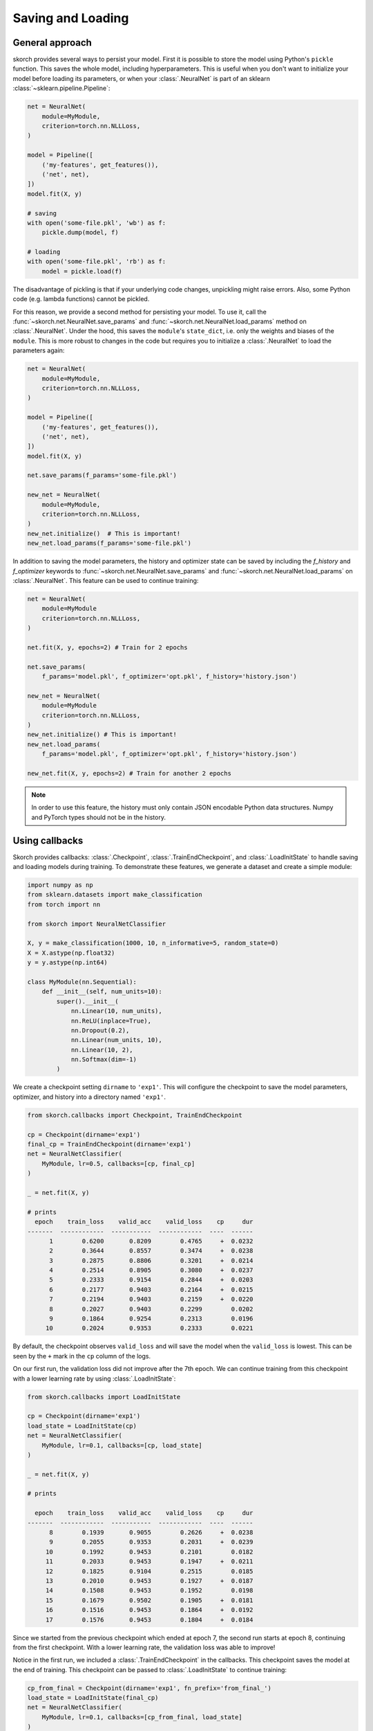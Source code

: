 .. _save_load:

==================
Saving and Loading
==================

General approach
----------------

skorch provides several ways to persist your model. First it is
possible to store the model using Python's ``pickle`` function. This
saves the whole model, including hyperparameters. This is useful when
you don't want to initialize your model before loading its parameters,
or when your :class:`.NeuralNet` is part of an sklearn
:class:`~sklearn.pipeline.Pipeline`:

.. code:: python

    net = NeuralNet(
        module=MyModule,
        criterion=torch.nn.NLLLoss,
    )

    model = Pipeline([
        ('my-features', get_features()),
        ('net', net),
    ])
    model.fit(X, y)

    # saving
    with open('some-file.pkl', 'wb') as f:
        pickle.dump(model, f)

    # loading
    with open('some-file.pkl', 'rb') as f:
        model = pickle.load(f)

The disadvantage of pickling is that if your underlying code changes,
unpickling might raise errors. Also, some Python code (e.g. lambda
functions) cannot be pickled.

For this reason, we provide a second method for persisting your model.
To use it, call the :func:`~skorch.net.NeuralNet.save_params` and
:func:`~skorch.net.NeuralNet.load_params` method on
:class:`.NeuralNet`. Under the hood, this saves the ``module``\'s
``state_dict``, i.e. only the weights and biases of the ``module``.
This is more robust to changes in the code but requires you to
initialize a :class:`.NeuralNet` to load the parameters again:

.. code:: python

    net = NeuralNet(
        module=MyModule,
        criterion=torch.nn.NLLLoss,
    )

    model = Pipeline([
        ('my-features', get_features()),
        ('net', net),
    ])
    model.fit(X, y)

    net.save_params(f_params='some-file.pkl')

    new_net = NeuralNet(
        module=MyModule,
        criterion=torch.nn.NLLLoss,
    )
    new_net.initialize()  # This is important!
    new_net.load_params(f_params='some-file.pkl')

In addition to saving the model parameters, the history and optimizer state can
be saved by including the `f_history` and `f_optimizer` keywords to
:func:`~skorch.net.NeuralNet.save_params` and
:func:`~skorch.net.NeuralNet.load_params` on
:class:`.NeuralNet`. This feature can be used to
continue training:

.. code:: python

    net = NeuralNet(
        module=MyModule
        criterion=torch.nn.NLLLoss,
    )

    net.fit(X, y, epochs=2) # Train for 2 epochs

    net.save_params(
        f_params='model.pkl', f_optimizer='opt.pkl', f_history='history.json')

    new_net = NeuralNet(
        module=MyModule
        criterion=torch.nn.NLLLoss,
    )
    new_net.initialize() # This is important!
    new_net.load_params(
        f_params='model.pkl', f_optimizer='opt.pkl', f_history='history.json')

    new_net.fit(X, y, epochs=2) # Train for another 2 epochs

.. note:: In order to use this feature, the history
    must only contain JSON encodable Python data structures.
    Numpy and PyTorch types should not be in the history.

Using callbacks
---------------

Skorch provides callbacks: :class:`.Checkpoint`, :class:`.TrainEndCheckpoint`,
and :class:`.LoadInitState` to handle saving and loading models during
training. To demonstrate these features, we generate a dataset and create
a simple module:

.. code:: python

    import numpy as np
    from sklearn.datasets import make_classification
    from torch import nn

    from skorch import NeuralNetClassifier

    X, y = make_classification(1000, 10, n_informative=5, random_state=0)
    X = X.astype(np.float32)
    y = y.astype(np.int64)

    class MyModule(nn.Sequential):
        def __init__(self, num_units=10):
            super().__init__(
                nn.Linear(10, num_units),
                nn.ReLU(inplace=True),
                nn.Dropout(0.2),
                nn.Linear(num_units, 10),
                nn.Linear(10, 2),
                nn.Softmax(dim=-1)
            )

We create a checkpoint setting ``dirname`` to ``'exp1'``. This will
configure the checkpoint to save the model parameters, optimizer,
and history into a directory named ``'exp1'``.

.. code:: python

    from skorch.callbacks import Checkpoint, TrainEndCheckpoint

    cp = Checkpoint(dirname='exp1')
    final_cp = TrainEndCheckpoint(dirname='exp1')
    net = NeuralNetClassifier(
        MyModule, lr=0.5, callbacks=[cp, final_cp]
    )

    _ = net.fit(X, y)

    # prints
      epoch    train_loss    valid_acc    valid_loss    cp     dur
    -------  ------------  -----------  ------------  ----  ------
          1        0.6200       0.8209        0.4765     +  0.0232
          2        0.3644       0.8557        0.3474     +  0.0238
          3        0.2875       0.8806        0.3201     +  0.0214
          4        0.2514       0.8905        0.3080     +  0.0237
          5        0.2333       0.9154        0.2844     +  0.0203
          6        0.2177       0.9403        0.2164     +  0.0215
          7        0.2194       0.9403        0.2159     +  0.0220
          8        0.2027       0.9403        0.2299        0.0202
          9        0.1864       0.9254        0.2313        0.0196
         10        0.2024       0.9353        0.2333        0.0221

By default, the checkpoint observes ``valid_loss`` and will save
the model when the ``valid_loss`` is lowest. This can be seen by
the ``+`` mark in the ``cp`` column of the logs.

On our first run, the validation loss did not improve after the 7th
epoch. We can continue training from this checkpoint with a lower
learning rate by using :class:`.LoadInitState`:

.. code:: python

    from skorch.callbacks import LoadInitState

    cp = Checkpoint(dirname='exp1')
    load_state = LoadInitState(cp)
    net = NeuralNetClassifier(
        MyModule, lr=0.1, callbacks=[cp, load_state]
    )

    _ = net.fit(X, y)

    # prints

      epoch    train_loss    valid_acc    valid_loss    cp     dur
    -------  ------------  -----------  ------------  ----  ------
          8        0.1939       0.9055        0.2626     +  0.0238
          9        0.2055       0.9353        0.2031     +  0.0239
         10        0.1992       0.9453        0.2101        0.0182
         11        0.2033       0.9453        0.1947     +  0.0211
         12        0.1825       0.9104        0.2515        0.0185
         13        0.2010       0.9453        0.1927     +  0.0187
         14        0.1508       0.9453        0.1952        0.0198
         15        0.1679       0.9502        0.1905     +  0.0181
         16        0.1516       0.9453        0.1864     +  0.0192
         17        0.1576       0.9453        0.1804     +  0.0184

Since we started from the previous checkpoint which ended at epoch 7,
the second run starts at epoch 8, continuing from the first checkpoint.
With a lower learning rate, the validation loss was able to improve!

Notice in the first run, we included a :class:`.TrainEndCheckpoint` in the
callbacks. This checkpoint saves the model at the end of training. This
checkpoint can be passed to :class:`.LoadInitState` to continue training:

.. code:: python

    cp_from_final = Checkpoint(dirname='exp1', fn_prefix='from_final_')
    load_state = LoadInitState(final_cp)
    net = NeuralNetClassifier(
        MyModule, lr=0.1, callbacks=[cp_from_final, load_state]
    )

    _ = net.fit(X, y)

In this run, training started at epoch 11, continuing from the
end of the first run which ended at epoch 10. We created a new checkpoint
with ``fn_prefix`` set to ``'from_final'`` to prefix the saved filenames
with ``'from_final'`` to make sure this checkpoint does not override the
validation checkpoint.

Since our ``MyModule`` class allows ``num_units`` to be adjusted,
we can start a new experiment by changing the ``dirname``:

.. code:: python

    cp = Checkpoint(dirname='exp2')
    load_state = LoadInitState(cp)
    net = NeuralNetClassifier(
        MyModule, lr=0.5,
        callbacks=[cp, load_state],
        module__num_units=20,
    )

    _ = net.fit(X, y)

    # print

      epoch    train_loss    valid_acc    valid_loss    cp     dur
    -------  ------------  -----------  ------------  ----  ------
          1        0.5256       0.8856        0.3624     +  0.0181
          2        0.2956       0.8756        0.3416     +  0.0222
          3        0.2280       0.9453        0.2299     +  0.0211
          4        0.1948       0.9303        0.2136     +  0.0232
          5        0.1800       0.9055        0.2696        0.0223
          6        0.1605       0.9403        0.1906     +  0.0190
          7        0.1594       0.9403        0.2027        0.0184
          8        0.1319       0.9303        0.1910        0.0220
          9        0.1558       0.9254        0.1923        0.0189
         10        0.1432       0.9303        0.2219        0.0192

This stores the model into the ``'exp2'`` directory. Since this is the first run,
the :class:`.LoadInitState` callback does not do anything. If we were to run the above
script again, the :class:`.LoadInitState` callback will load the model from the
checkpoint.

In the run above, the last checkpoint was created at epoch 6, we can load this
checkpoint to predict with it:

.. code:: python

    net = NeuralNetClassifier(
        MyModule, lr=0.5, module__num_units=20,
    )
    net.initialize()
    net.load_params(checkpoint=cp)

    y_pred = net.predict(X)

In this case, it is important to initialize the neutral net before running
:meth:`.NeutralNet.load_params`.
